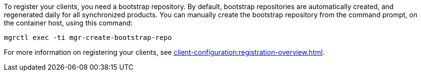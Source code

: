 To register your clients, you need a bootstrap repository.
By default, bootstrap repositories are automatically created, and regenerated daily for all synchronized products.
You can manually create the bootstrap repository from the command prompt, on the container host, using this command:

----
mgrctl exec -ti mgr-create-bootstrap-repo
----

For more information on registering your clients, see xref:client-configuration:registration-overview.adoc[].
